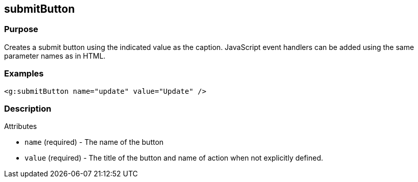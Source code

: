 
== submitButton



=== Purpose


Creates a submit button using the indicated value as the caption. JavaScript event handlers can be added using the same parameter names as in HTML.


=== Examples


[source,xml]
----
<g:submitButton name="update" value="Update" />
----


=== Description


Attributes

* `name` (required) - The name of the button
* `value` (required) - The title of the button and name of action when not explicitly defined.

